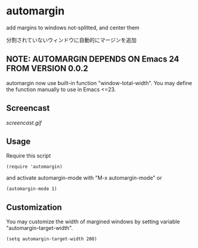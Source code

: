 * automargin

add margins to windows not-splitted, and center them

分割されていないウィンドウに自動的にマージンを追加

** NOTE: AUTOMARGIN DEPENDS ON Emacs 24 FROM VERSION 0.0.2

automargin now use built-in function "window-total-width". You may
define the function manually to use in Emacs <=23.

** Screencast

[[screencast.gif]]

** Usage

Require this script

: (require 'automargin)

and activate automargin-mode with "M-x automargin-mode" or

: (automargin-mode 1)

** Customization

You may customize the width of margined windows by setting variable
"automargin-target-width".

: (setq automargin-target-width 200)
